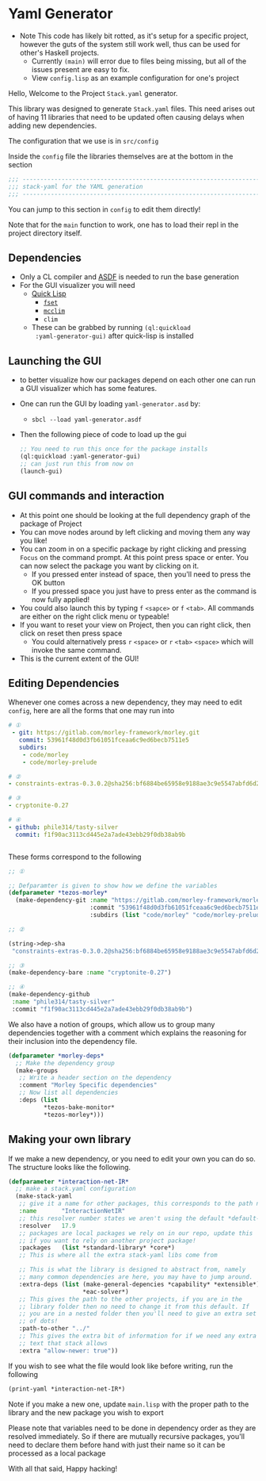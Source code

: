 * Yaml Generator

- Note This code has likely bit rotted, as it's setup for a specific
  project, however the guts of the system still work well, thus can be
  used for other's Haskell projects.
  + Currently =(main)= will error due to files being missing, but all
    of the issues present are easy to fix.
  + View =config.lisp= as an example configuration for one's project

Hello, Welcome to the Project =Stack.yaml= generator.

This library was designed to generate =Stack.yaml= files. This need
arises out of having 11 libraries that need to be updated often
causing delays when adding new dependencies.

The configuration that we use is in =src/config=

Inside the =config= file the libraries themselves are at the bottom in
the section

#+begin_src lisp
  ;;; ----------------------------------------------------------------------
  ;;; stack-yaml for the YAML generation
  ;;; ----------------------------------------------------------------------
#+end_src

You can jump to this section in =config= to edit them directly!

Note that for the =main= function to work, one has to load their repl
in the project directory itself.

** Dependencies
- Only a CL compiler and [[https://common-lisp.net/project/asdf/][ASDF]] is needed to run the base generation
- For the GUΙ visualizer you will need
  + _[[https://www.quicklisp.org/beta/][Quick Lisp]]_
    * [[https://common-lisp.net/project/fset/Site/FSet-Tutorial.html][=fset=]]
    * [[https://common-lisp.net/project/mcclim/][=mcclim=]]
    * =clim=
  + These can be grabbed by running =(ql:quickload
    :yaml-generator-gui)= after quick-lisp is installed

** Launching the GUI
- to better visualize how our packages depend on each other one can
  run a GUI visualizer which has some features.
- One can run the GUI by loading =yaml-generator.asd= by:
  + =sbcl --load yaml-generator.asdf=
- Then the following piece of code to load up the gui
  #+begin_src lisp
    ;; You need to run this once for the package installs
    (ql:quickload :yaml-generator-gui)
    ;; can just run this from now on
    (launch-gui)
  #+end_src
** GUI commands and interaction
- At this point one should be looking at the full dependency graph of
  the package of Project
- You can move nodes around by left clicking and moving them any way
  you like!
- You can zoom in on a specific package by right clicking and pressing
  =Focus= on the command prompt. At this point press space or
  enter. You can now select the package you want by clicking on it.
  + If you pressed enter instead of space, then you'll need to press
    the OK button
  + If you pressed space you just have to press enter as the command
    is now fully applied!
- You could also launch this by typing =f= =<sapce>= or =f=
  =<tab>=. All commands are either on the right click menu or typeable!
- If you want to reset your view on Project, then you can right click,
  then click on reset then press space
  + You could alternatively press =r= =<space>= or =r= =<tab>=
    =<space>= which will invoke the same command.
- This is the current extent of the GUI!

** Editing Dependencies
Whenever one comes across a new dependency, they may need to edit
=config=, here are all the forms that one may run into

#+begin_src yaml
# ①
 - git: https://gitlab.com/morley-framework/morley.git
   commit: 53961f48d0d3fb61051fceaa6c9ed6becb7511e5
   subdirs:
    - code/morley
    - code/morley-prelude

# ②
- constraints-extras-0.3.0.2@sha256:bf6884be65958e9188ae3c9e5547abfd6d201df021bff8a4704c2c4fe1e1ae5b,1784

# ③
- cryptonite-0.27

# ④
- github: phile314/tasty-silver
  commit: f1f90ac3113cd445e2a7ade43ebb29f0db38ab9b


#+end_src


These forms correspond to the following

#+begin_src lisp
  ;; ①

  ;; Defparamter is given to show how we define the variables
  (defparameter *tezos-morley*
    (make-dependency-git :name "https://gitlab.com/morley-framework/morley.git"
                         :commit "53961f48d0d3fb61051fceaa6c9ed6becb7511e5"
                         :subdirs (list "code/morley" "code/morley-prelude")))

  ;; ②

  (string->dep-sha
   "constraints-extras-0.3.0.2@sha256:bf6884be65958e9188ae3c9e5547abfd6d201df021bff8a4704c2c4fe1e1ae5b,1784")

  ;; ③
  (make-dependency-bare :name "cryptonite-0.27")

  ;; ④
  (make-dependency-github
   :name "phile314/tasty-silver"
   :commit "f1f90ac3113cd445e2a7ade43ebb29f0db38ab9b")

#+end_src

We also have a notion of groups, which allow us to group many
dependencies together with a comment which explains the reasoning for
their inclusion into the dependency file.

#+begin_src lisp
  (defparameter *morley-deps*
    ;; Make the dependency group
    (make-groups
     ;; Write a header section on the dependency
     :comment "Morley Specific dependencies"
     ;; Now list all dependencies
     :deps (list
            ,*tezos-bake-monitor*
            ,*tezos-morley*)))

#+end_src
** Making your own library
If we make a new dependency, or you need to edit your own you can do
so. The structure looks like the following.
#+begin_src lisp
  (defparameter *interaction-net-IR*
    ;; make a stack.yaml configuration
    (make-stack-yaml
     ;; give it a name for other packages, this corresponds to the path name
     :name       "InteractionNetIR"
     ;; this resolver number states we aren't using the default *default-resolver*
     :resolver   17.9
     ;; packages are local packages we rely on in our repo, update this
     ;; if you want to rely on another project package!
     :packages   (list *standard-library* *core*)
     ;; This is where all the extra stack-yaml libs come from

     ;; This is what the library is designed to abstract from, namely
     ;; many common dependencies are here, you may have to jump around.
     :extra-deps (list (make-general-depencies *capability* *extensible*)
                       ,*eac-solver*)
     ;; This gives the path to the other projects, if you are in the
     ;; library folder then no need to change it from this default. If
     ;; you are in a nested folder then you'll need to give an extra set
     ;; of dots!
     :path-to-other "../"
     ;; This gives the extra bit of information for if we need any extra
     ;; text that stack allows
     :extra "allow-newer: true"))
#+end_src

If you wish to see what the file would look like before writing, run
the following

#+begin_src lisp
  (print-yaml *interaction-net-IR*)
#+end_src
Note if you make a new one, update =main.lisp= with the proper path to
the library and the new package you wish to export

Please note that variables need to be done in dependency order as they
are resolved immediately. So if there are mutually recursive packages,
you'll need to declare them before hand with just their name so it can
be processed as a local package

With all that said, Happy hacking!


